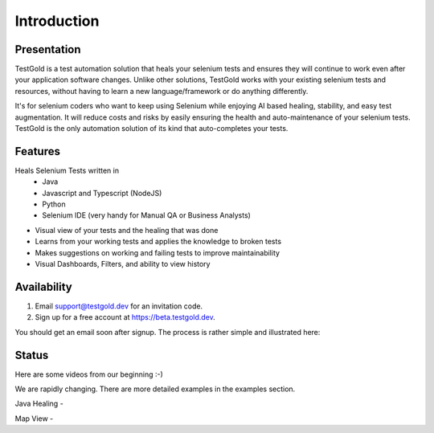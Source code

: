 Introduction
============

.. raw:: html

    <blockquote class="imgur-embed-pub" lang="en" data-id="a/8RdCfVT"><a href="https://imgur.com/a/8RdCfVT">TestGold Launches</a></blockquote><script async src="https://s.imgur.com/min/embed.js" charset="utf-8"></script>

Presentation
------------

TestGold is a test automation solution that heals your selenium tests and ensures they will
continue to work even after your application software changes. Unlike other solutions, TestGold works with your existing selenium tests and resources, without having to learn a new language/framework or do anything differently.

It's for selenium coders who want to keep using Selenium while enjoying AI based
healing, stability, and easy test augmentation.  It will reduce costs and risks
by easily ensuring the health and auto-maintenance of your selenium tests.
TestGold is the only automation solution of its kind that auto-completes your
tests.


Features
--------

Heals Selenium Tests written in
    - Java
    - Javascript and Typescript (NodeJS)
    - Python
    - Selenium IDE (very handy for Manual QA or Business Analysts)

- Visual view of your tests and the healing that was done

- Learns from your working tests and applies the knowledge to broken tests

- Makes suggestions on working and failing tests to improve maintainability

- Visual Dashboards, Filters, and ability to view history

Availability
------------

1. Email support@testgold.dev for an invitation code.

2. Sign up for a free account at `https://beta.testgold.dev
   <https://beta.testgold.dev>`_.

You should get an email soon after signup. The process is rather simple and
illustrated here:

.. raw:: html

   <div style="position: relative; padding-bottom: 56.25%; height: 0;"><iframe src="https://www.loom.com/embed/8700dede84874ac09e6b464049a56798" frameborder="0" webkitallowfullscreen mozallowfullscreen allowfullscreen style="position: absolute; top: 0; left: 0; width: 100%; height: 100%;"></iframe></div>


Status
------

Here are some videos from our beginning :-)

We are rapidly changing. There are more detailed examples in the examples section.

Java Healing -

.. raw:: html

    <div style="position: relative; padding-bottom: 56.25%; height: 0;"><iframe src="https://www.loom.com/embed/41ce0f06f5eb4f2aa0065e58e80b833e" frameborder="0" webkitallowfullscreen mozallowfullscreen allowfullscreen style="position: absolute; top: 0; left: 0; width: 100%; height: 100%;"></iframe></div>

Map View -

.. raw:: html

    <div style="position: relative; padding-bottom: 56.25%; height: 0;"><iframe src="https://www.loom.com/embed/7935ece5f2304915a20c98b07e52c297" frameborder="0" webkitallowfullscreen mozallowfullscreen allowfullscreen style="position: absolute; top: 0; left: 0; width: 100%; height: 100%;"></iframe></div>
